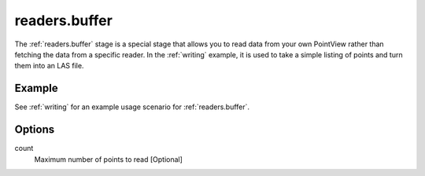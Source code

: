 .. _readers.buffer:

readers.buffer
==============

The :ref:`readers.buffer` stage is a special stage that allows
you to read data from your own PointView rather than
fetching the data from a specific reader. In the :ref:`writing` example,
it is used to take a simple listing of points and turn them into an
LAS file.

.. embed::

Example
-------

See :ref:`writing` for an example usage scenario for :ref:`readers.buffer`.

Options
-------

count
    Maximum number of points to read [Optional]
